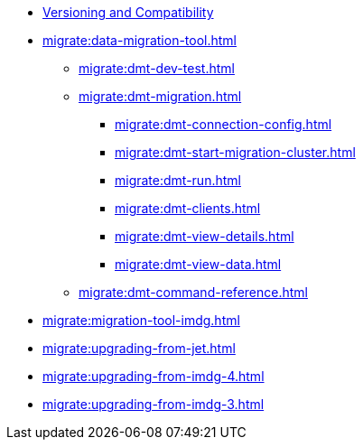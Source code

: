 ** xref:deploy:versioning-compatibility.adoc[Versioning and Compatibility]
** xref:migrate:data-migration-tool.adoc[]
*** xref:migrate:dmt-dev-test.adoc[]
*** xref:migrate:dmt-migration.adoc[]
**** xref:migrate:dmt-connection-config.adoc[]
**** xref:migrate:dmt-start-migration-cluster.adoc[]
**** xref:migrate:dmt-run.adoc[]
**** xref:migrate:dmt-clients.adoc[]
**** xref:migrate:dmt-view-details.adoc[]
**** xref:migrate:dmt-view-data.adoc[]
*** xref:migrate:dmt-command-reference.adoc[]
** xref:migrate:migration-tool-imdg.adoc[]
** xref:migrate:upgrading-from-jet.adoc[]
** xref:migrate:upgrading-from-imdg-4.adoc[]
** xref:migrate:upgrading-from-imdg-3.adoc[]
